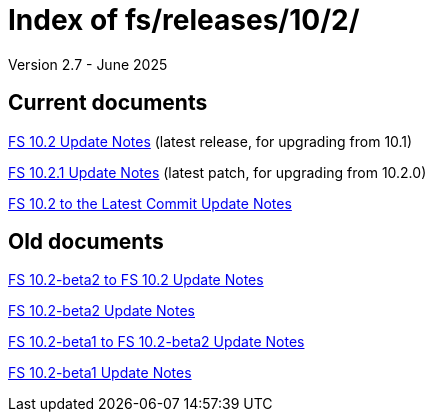 //
// Copyright (c) 2020, 2022, 2023, 2025 NVI, Inc.
//
// This file is part of the FSL10 Linux distribution.
// (see http://github.com/nvi-inc/fsl10).
//
// This program is free software: you can redistribute it and/or modify
// it under the terms of the GNU General Public License as published by
// the Free Software Foundation, either version 3 of the License, or
// (at your option) any later version.
//
// This program is distributed in the hope that it will be useful,
// but WITHOUT ANY WARRANTY; without even the implied warranty of
// MERCHANTABILITY or FITNESS FOR A PARTICULAR PURPOSE.  See the
// GNU General Public License for more details.
//
// You should have received a copy of the GNU General Public License
// along with this program. If not, see <http://www.gnu.org/licenses/>.
//

= Index of fs/releases/10/2/
Version 2.7 - June 2025

== Current documents

<<10.2.adoc#,FS 10.2 Update Notes>> (latest release, for upgrading from 10.1)

<<10.2.1.adoc#,FS 10.2.1 Update Notes>> (latest patch, for upgrading from 10.2.0)

<<10.2_to_latest.adoc#,FS 10.2 to the Latest Commit Update Notes>>

== Old documents

<<beta2_to_10.2.adoc#,FS 10.2-beta2 to FS 10.2 Update Notes>>

<<10.2-beta2.adoc#,FS 10.2-beta2 Update Notes>>

<<beta1_to_beta2.adoc#,FS 10.2-beta1 to FS 10.2-beta2 Update Notes>>

<<10.2-beta1.adoc#,FS 10.2-beta1 Update Notes>>

